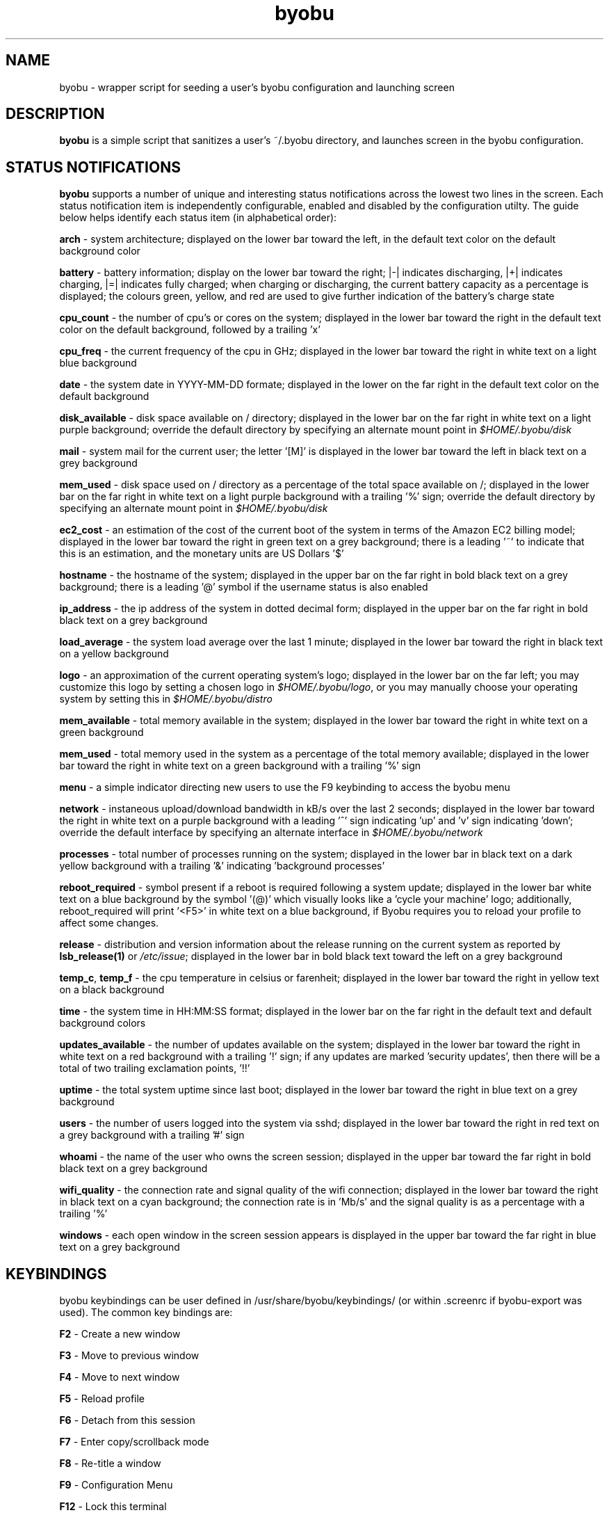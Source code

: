 .TH byobu 1 "19 June 2009" byobu "byobu"
.SH NAME
byobu \- wrapper script for seeding a user's byobu configuration and launching screen

.SH DESCRIPTION
\fBbyobu\fP is a simple script that sanitizes a user's ~/.byobu directory, and launches screen in the byobu configuration.

.SH STATUS NOTIFICATIONS

\fBbyobu\fP supports a number of unique and interesting status notifications across the lowest two lines in the screen.  Each status notification item is independently configurable, enabled and disabled by the configuration utilty.  The guide below helps identify each status item (in alphabetical order):

\fBarch\fP \- system architecture; displayed on the lower bar toward the left, in the default text color on the default background color

\fBbattery\fP \- battery information; display on the lower bar toward the right; |\-| indicates discharging, |+| indicates charging, |=| indicates fully charged;  when charging or discharging, the current battery capacity as a percentage is displayed;  the colours green, yellow, and red are used to give further indication of the battery's charge state

\fBcpu_count\fP \- the number of cpu's or cores on the system; displayed in the lower bar toward the right in the default text color on the default background, followed by a trailing 'x'

\fBcpu_freq\fP \- the current frequency of the cpu in GHz; displayed in the lower bar toward the right in white text on a light blue background

\fBdate\fP \- the system date in YYYY-MM-DD formate; displayed in the lower on the far right in the default text color on the default background

\fBdisk_available\fP \- disk space available on / directory; displayed in the lower bar on the far right in white text on a light purple background; override the default directory by specifying an alternate mount point in \fI$HOME/.byobu/disk\fP

\fBmail\fP \- system mail for the current user; the letter '[M]' is displayed in the lower bar toward the left in black text on a grey background

\fBmem_used\fP \- disk space used on / directory as a percentage of the total space available on /; displayed in the lower bar on the far right in white text on a light purple background with a trailing '%' sign; override the default directory by specifying an alternate mount point in \fI$HOME/.byobu/disk\fP

\fBec2_cost\fP \- an estimation of the cost of the current boot of the system in terms of the Amazon EC2 billing model; displayed in the lower bar toward the right in green text on a grey background; there is a leading '~' to indicate that this is an estimation, and the monetary units are US Dollars '$'

\fBhostname\fP \- the hostname of the system; displayed in the upper bar on the far right in bold black text on a grey background; there is a leading '@' symbol if the username status is also enabled

\fBip_address\fP \- the ip address of the system in dotted decimal form; displayed in the upper bar on the far right in bold black text on a grey background

\fBload_average\fP \- the system load average over the last 1 minute; displayed in the lower bar toward the right in black text on a yellow background

\fBlogo\fP \- an approximation of the current operating system's logo; displayed in the lower bar on the far left; you may customize this logo by setting a chosen logo in \fI$HOME/.byobu/logo\fP, or you may manually choose your operating system by setting this in \fI$HOME/.byobu/distro\fP

\fBmem_available\fP \- total memory available in the system; displayed in the lower bar toward the right in white text on a green background

\fBmem_used\fP \- total memory used in the system as a percentage of the total memory available; displayed in the lower bar toward the right in white text on a green background with a trailing '%' sign

\fBmenu\fP \- a simple indicator directing new users to use the F9 keybinding to access the byobu menu

\fBnetwork\fP \- instaneous upload/download bandwidth in kB/s over the last 2 seconds; displayed in the lower bar toward the right in white text on a purple background with a leading '^' sign indicating 'up' and 'v' sign indicating 'down'; override the default interface by specifying an alternate interface in \fI$HOME/.byobu/network\fP

\fBprocesses\fP \- total number of processes running on the system; displayed in the lower bar in black text on a dark yellow background with a trailing '&' indicating 'background processes'

\fBreboot_required\fP \- symbol present if a reboot is required following a system update; displayed in the lower bar white text on a blue background by the symbol '(@)' which visually looks like a 'cycle your machine' logo; additionally, reboot_required will print '<F5>' in white text on a blue background, if Byobu requires you to reload your profile to affect some changes.

\fBrelease\fP \- distribution and version information about the release running on the current system as reported by \fBlsb_release(1)\fP or \fI/etc/issue\fP; displayed in the lower bar in bold black text toward the left on a grey background

\fBtemp_c\fP, \fBtemp_f\fP \- the cpu temperature in celsius or farenheit; displayed in the lower bar toward the right in yellow text on a black background

\fBtime\fP \- the system time in HH:MM:SS format; displayed in the lower bar on the far right in the default text and default background colors

\fBupdates_available\fP \- the number of updates available on the system; displayed in the lower bar toward the right in white text on a red background with a trailing '!' sign; if any updates are marked 'security updates', then there will be a total of two trailing exclamation points, '!!'

\fBuptime\fP \- the total system uptime since last boot; displayed in the lower bar toward the right in blue text on a grey background

\fBusers\fP \- the number of users logged into the system via sshd; displayed in the lower bar toward the right in red text on a grey background with a trailing '#' sign

\fBwhoami\fP \- the name of the user who owns the screen session; displayed in the upper bar toward the far right in bold black text on a grey background

\fBwifi_quality\fP \- the connection rate and signal quality of the wifi connection; displayed in the lower bar toward the right in black text on a cyan background; the connection rate is in 'Mb/s' and the signal quality is as a percentage with a trailing '%'

\fBwindows\fP \- each open window in the screen session appears is displayed in the upper bar toward the far right in blue text on a grey background

.SH KEYBINDINGS

byobu keybindings can be user defined in /usr/share/byobu/keybindings/ (or within .screenrc if byobu-export was used). The common key bindings are:

\fBF2\fP \- Create a new window

\fBF3\fP \- Move to previous window

\fBF4\fP \- Move to next window

\fBF5\fP \- Reload profile

\fBF6\fP \- Detach from this session

\fBF7\fP \- Enter copy/scrollback mode

\fBF8\fP \- Re-title a window

\fBF9\fP \- Configuration Menu

\fBF12\fP \-  Lock this terminal

\fBCtrl-a $\fP \- show detailed status

\fBCtrl-a R\fP \- Reload profile

\fBCtrl-a !\fP \- Toggle key bindings on and off

\fBCtrl-a k\fP \- Kill the current window

.TP
\fIhttp://launchpad.net/byobu\fP
.PD

.SH SEE ALSO
.PD 0
.TP
\fBscreen\fP(1), \fBbyobu-config\fP, \fBbyobu-export\fP, \fBbyobu-status\fP, \fBbyobu-status-detail\fB
.TP
\fIhttp://launchpad.net/byobu\fP
.PD

.SH AUTHOR
This manpage and the utility was written by Dustin Kirkland <kirkland@canonical.com> for Ubuntu systems (but may be used by others).  Permission is granted to copy, distribute and/or modify this document under the terms of the GNU General Public License, Version 3 published by the Free Software Foundation.

On Debian systems, the complete text of the GNU General Public License can be found in /usr/share/common-licenses/GPL.
